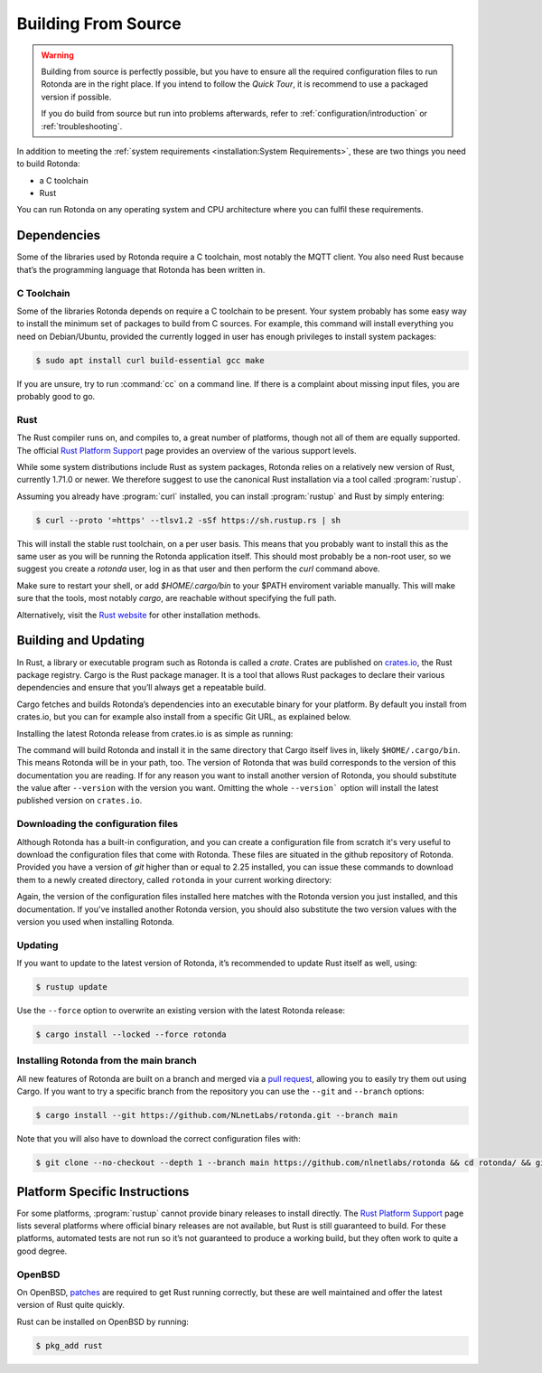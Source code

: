 Building From Source
====================

.. warning::

   Building from source is perfectly possible, but you have to ensure all the
   required configuration files to run Rotonda are in the right place.
   If you intend to follow the `Quick Tour`, it is recommend to use a packaged
   version if possible.

   If you do build from source but run into problems afterwards, refer to
   :ref:`configuration/introduction` or :ref:`troubleshooting`.



In addition to meeting the :ref:`system requirements <installation:System
Requirements>`, these are two things you need to build Rotonda: 

- a C toolchain
- Rust

You can run Rotonda on any operating system and CPU architecture where you
can fulfil these requirements.

Dependencies
------------

Some of the libraries used by Rotonda require a C toolchain, most notably the
MQTT client. You also need Rust because that’s the programming language that
Rotonda has been written in.

C Toolchain
"""""""""""

Some of the libraries Rotonda depends on require a C toolchain to be present.
Your system probably has some easy way to install the minimum set of packages
to build from C sources. For example, this command will install everything you
need on Debian/Ubuntu, provided the currently logged in user has enough
privileges to install system packages:

.. code-block:: text

  $ sudo apt install curl build-essential gcc make

If you are unsure, try to run :command:`cc` on a command line. If there is a
complaint about missing input files, you are probably good to go.

.. _rustup:

Rust
""""

The Rust compiler runs on, and compiles to, a great number of platforms,
though not all of them are equally supported. The official `Rust Platform
Support`_ page provides an overview of the various support levels.

While some system distributions include Rust as system packages, Rotonda
relies on a relatively new version of Rust, currently 1.71.0 or newer. We
therefore suggest to use the canonical Rust installation via a tool called
:program:`rustup`.

Assuming you already have :program:`curl` installed, you can install
:program:`rustup` and Rust by simply entering:

.. code-block:: text

  $ curl --proto '=https' --tlsv1.2 -sSf https://sh.rustup.rs | sh

This will install the stable rust toolchain, on a per user basis. This means
that you probably want to install this as the same user as you will be running
the Rotonda application itself. This should most probably be a non-root
user, so we suggest you create a `rotonda` user, log in as that user and then
perform the `curl` command above.

Make sure to restart your shell, or add `$HOME/.cargo/bin` to your $PATH
enviroment variable manually. This will make sure that the tools, most notably
`cargo`, are reachable without specifying the full path.

Alternatively, visit the `Rust website
<https://www.rust-lang.org/tools/install>`_ for other installation methods.

Building and Updating
---------------------

In Rust, a library or executable program such as Rotonda is called a
*crate*. Crates are published on `crates.io
<https://crates.io/crates/rotonda>`_, the Rust package registry. Cargo is
the Rust package manager. It is a tool that allows Rust packages to declare
their various dependencies and ensure that you’ll always get a repeatable
build. 

Cargo fetches and builds Rotonda’s dependencies into an executable binary
for your platform. By default you install from crates.io, but you can for
example also install from a specific Git URL, as explained below.

Installing the latest Rotonda release from crates.io is as simple as
running:

.. code-block:: bash
  :substitutions:

  $ cargo install rotonda --version |version| --locked

The command will build Rotonda and install it in the same directory that Cargo
itself lives in, likely ``$HOME/.cargo/bin``. This means Rotonda will be in
your path, too. The version of Rotonda that was build corresponds to the
version of this documentation you are reading. If for any reason you want to
install another version of Rotonda, you should substitute the value after
``--version`` with the version you want. Omitting the whole ``--version```
option will install the latest published version on ``crates.io``.

.. _download-config:

Downloading the configuration files
"""""""""""""""""""""""""""""""""""

Although Rotonda has a built-in configuration, and you can create a
configuration file from scratch it's very useful to download the configuration
files that come with Rotonda. These files are situated in the github
repository of Rotonda. Provided you have a version of `git` higher than or
equal to 2.25 installed, you can issue these commands to download them to a
newly created directory, called ``rotonda`` in your current working directory:

.. code-block:: bash
  :substitutions:

  $ git clone --no-checkout --depth 1 --branch v|version| https://github.com/nlnetlabs/rotonda && cd rotonda/ && git sparse-checkout set etc && git checkout v|version|

Again, the version of the configuration files installed here matches with the
Rotonda version you just installed, and this documentation. If you've
installed another Rotonda version, you should also substitute the two version
values with the version you used when installing Rotonda.

Updating
""""""""

If you want to update to the latest version of Rotonda, it’s recommended
to update Rust itself as well, using:

.. code-block:: bash

  $ rustup update

Use the ``--force`` option to overwrite an existing version with the latest
Rotonda release:

.. code-block:: text

  $ cargo install --locked --force rotonda

Installing Rotonda from the main branch
"""""""""""""""""""""""""""""""""""""""

All new features of Rotonda are built on a branch and merged via a `pull
request <https://github.com/NLnetLabs/rotonda/pulls>`_, allowing you to
easily try them out using Cargo. If you want to try a specific branch from
the repository you can use the ``--git`` and ``--branch`` options:

.. code-block:: text

  $ cargo install --git https://github.com/NLnetLabs/rotonda.git --branch main

Note that you will also have to download the correct configuration files with:

.. code-block:: bash

  $ git clone --no-checkout --depth 1 --branch main https://github.com/nlnetlabs/rotonda && cd rotonda/ && git sparse-checkout set etc && git checkout main

.. Seealso:: For more installation options refer to the `Cargo book
             <https://doc.rust-lang.org/cargo/commands/cargo-install.html#install-options>`_.

Platform Specific Instructions
------------------------------

For some platforms, :program:`rustup` cannot provide binary releases to
install directly. The `Rust Platform Support`_ page lists
several platforms where official binary releases are not available, but Rust
is still guaranteed to build. For these platforms, automated tests are not
run so it’s not guaranteed to produce a working build, but they often work to
quite a good degree.

.. _Rust Platform Support:  https://doc.rust-lang.org/nightly/rustc/platform-support.html

OpenBSD
"""""""

On OpenBSD, `patches
<https://github.com/openbsd/ports/tree/master/lang/rust/patches>`_ are
required to get Rust running correctly, but these are well maintained and
offer the latest version of Rust quite quickly.

Rust can be installed on OpenBSD by running:

.. code-block:: bash

  $ pkg_add rust

